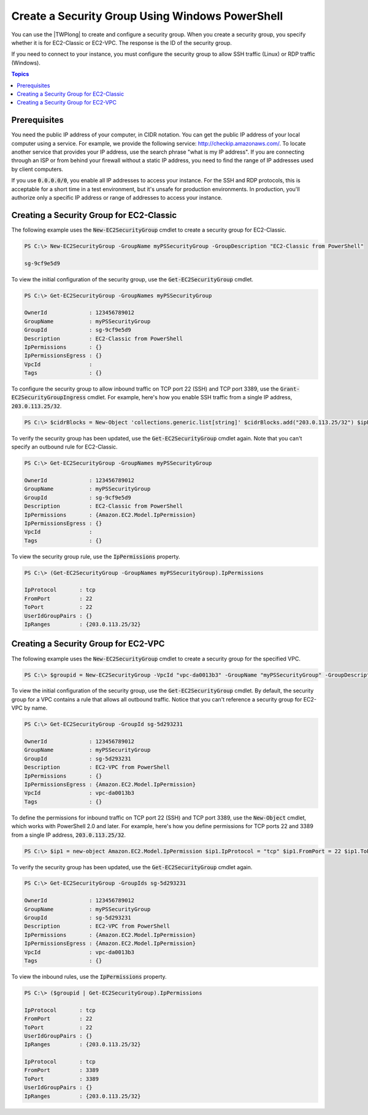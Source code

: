 .. _pstools-ec2-sg:

################################################
Create a Security Group Using Windows PowerShell
################################################

You can use the |TWPlong| to create and configure a security group. When you create a security
group, you specify whether it is for EC2-Classic or EC2-VPC. The response is the ID of the security
group.

If you need to connect to your instance, you must configure the security group to allow SSH traffic
(Linux) or RDP traffic (Windows).


.. contents:: **Topics**
    :local:
    :depth: 1

.. _sg-prerequisites:

Prerequisites
-------------

You need the public IP address of your computer, in CIDR notation. You can get the public IP address
of your local computer using a service. For example, we provide the following service:
`http://checkip.amazonaws.com/ <http://checkip.amazonaws.com/>`_. To locate another service that provides your IP
address, use the search phrase "what is my IP address". If you are connecting through an ISP or from
behind your firewall without a static IP address, you need to find the range of IP addresses used by
client computers.

If you use :code:`0.0.0.0/0`, you enable all IP addresses to access your instance. For the SSH and
RDP protocols, this is acceptable for a short time in a test environment, but it's unsafe for
production environments. In production, you'll authorize only a specific IP address or range of
addresses to access your instance.


.. _get-ec2securitygroup:

Creating a Security Group for EC2-Classic
-----------------------------------------

The following example uses the :code:`New-EC2SecurityGroup` cmdlet to create a security group for
EC2-Classic.

.. code-block:: none

    PS C:\> New-EC2SecurityGroup -GroupName myPSSecurityGroup -GroupDescription "EC2-Classic from PowerShell"
            
    sg-9cf9e5d9

To view the initial configuration of the security group, use the :code:`Get-EC2SecurityGroup`
cmdlet.

.. code-block:: none

    PS C:\> Get-EC2SecurityGroup -GroupNames myPSSecurityGroup
    
    OwnerId             : 123456789012
    GroupName           : myPSSecurityGroup
    GroupId             : sg-9cf9e5d9
    Description         : EC2-Classic from PowerShell
    IpPermissions       : {}
    IpPermissionsEgress : {}
    VpcId               :
    Tags                : {}

To configure the security group to allow inbound traffic on TCP port 22 (SSH) and TCP port 3389, use
the :code:`Grant-EC2SecurityGroupIngress` cmdlet. For example, here's how you enable SSH traffic
from a single IP address, :code:`203.0.113.25/32`.

.. code-block:: none

    PS C:\> $cidrBlocks = New-Object 'collections.generic.list[string]' $cidrBlocks.add("203.0.113.25/32") $ipPermissions = New-Object Amazon.EC2.Model.IpPermission $ipPermissions.IpProtocol = "tcp" $ipPermissions.FromPort = 22 $ipPermissions.ToPort = 22 $ipPermissions.IpRanges = $cidrBlocks Grant-EC2SecurityGroupIngress -GroupName myPSSecurityGroup -IpPermissions $ipPermissions

To verify the security group has been updated, use the :code:`Get-EC2SecurityGroup` cmdlet again.
Note that you can't specify an outbound rule for EC2-Classic.

.. code-block:: none

    PS C:\> Get-EC2SecurityGroup -GroupNames myPSSecurityGroup
    
    OwnerId             : 123456789012
    GroupName           : myPSSecurityGroup
    GroupId             : sg-9cf9e5d9
    Description         : EC2-Classic from PowerShell
    IpPermissions       : {Amazon.EC2.Model.IpPermission}
    IpPermissionsEgress : {}
    VpcId               :
    Tags                : {}

To view the security group rule, use the :code:`IpPermissions` property.

.. code-block:: none

    PS C:\> (Get-EC2SecurityGroup -GroupNames myPSSecurityGroup).IpPermissions
    
    IpProtocol       : tcp
    FromPort         : 22
    ToPort           : 22
    UserIdGroupPairs : {}
    IpRanges         : {203.0.113.25/32}


.. _new-ec2securitygroup-vpc:

Creating a Security Group for EC2-VPC
-------------------------------------

The following example uses the :code:`New-EC2SecurityGroup` cmdlet to create a security group for
the specified VPC.

.. code-block:: none

    PS C:\> $groupid = New-EC2SecurityGroup -VpcId "vpc-da0013b3" -GroupName "myPSSecurityGroup" -GroupDescription "EC2-VPC from PowerShell"

To view the initial configuration of the security group, use the :code:`Get-EC2SecurityGroup`
cmdlet. By default, the security group for a VPC contains a rule that allows all outbound traffic.
Notice that you can't reference a security group for EC2-VPC by name.

.. code-block:: none

    PS C:\> Get-EC2SecurityGroup -GroupId sg-5d293231
    
    OwnerId             : 123456789012
    GroupName           : myPSSecurityGroup
    GroupId             : sg-5d293231
    Description         : EC2-VPC from PowerShell
    IpPermissions       : {}
    IpPermissionsEgress : {Amazon.EC2.Model.IpPermission}
    VpcId               : vpc-da0013b3
    Tags                : {}

To define the permissions for inbound traffic on TCP port 22 (SSH) and TCP port 3389, use the
:code:`New-Object` cmdlet, which works with PowerShell 2.0 and later. For example, here's how you
define permissions for TCP ports 22 and 3389 from a single IP address, :code:`203.0.113.25/32`.

.. code-block:: none

    PS C:\> $ip1 = new-object Amazon.EC2.Model.IpPermission $ip1.IpProtocol = "tcp" $ip1.FromPort = 22 $ip1.ToPort = 22 $ip1.IpRanges.Add("203.0.113.25/32") $ip2 = new-object Amazon.EC2.Model.IpPermission $ip2.IpProtocol = "tcp" $ip2.FromPort = 3389 $ip2.ToPort = 3389 $ip2.IpRanges.Add("203.0.113.25/32") Grant-EC2SecurityGroupIngress -GroupId $groupid -IpPermissions @( $ip1, $ip2 )

To verify the security group has been updated, use the :code:`Get-EC2SecurityGroup` cmdlet again.

.. code-block:: none

    PS C:\> Get-EC2SecurityGroup -GroupIds sg-5d293231
    
    OwnerId             : 123456789012
    GroupName           : myPSSecurityGroup
    GroupId             : sg-5d293231
    Description         : EC2-VPC from PowerShell
    IpPermissions       : {Amazon.EC2.Model.IpPermission}
    IpPermissionsEgress : {Amazon.EC2.Model.IpPermission}
    VpcId               : vpc-da0013b3
    Tags                : {}

To view the inbound rules, use the :code:`IpPermissions` property.

.. code-block:: none

    PS C:\> ($groupid | Get-EC2SecurityGroup).IpPermissions
    
    IpProtocol       : tcp
    FromPort         : 22
    ToPort           : 22
    UserIdGroupPairs : {}
    IpRanges         : {203.0.113.25/32}
    
    IpProtocol       : tcp
    FromPort         : 3389
    ToPort           : 3389
    UserIdGroupPairs : {}
    IpRanges         : {203.0.113.25/32}      
